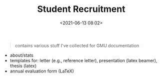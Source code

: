 #+TITLE: Student Recruitment
#+date: <2021-06-13 08:02>
#+HTML_HEAD: <link rel="stylesheet" href="https://dynaroars.github.io/files/org.css">


#+begin_quote
contains various stuff I've collected for GMU documentation
#+end_quote

- about/stats
- templates for: letter (e.g., reference letter), presentation (latex beamer), thesis (latex)
- annual evaluation form (LaTeX)

